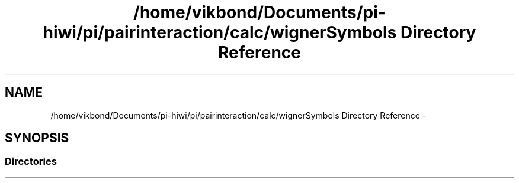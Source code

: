 .TH "/home/vikbond/Documents/pi-hiwi/pi/pairinteraction/calc/wignerSymbols Directory Reference" 3 "Thu Feb 16 2017" "pairinteraction" \" -*- nroff -*-
.ad l
.nh
.SH NAME
/home/vikbond/Documents/pi-hiwi/pi/pairinteraction/calc/wignerSymbols Directory Reference \- 
.SH SYNOPSIS
.br
.PP
.SS "Directories"

.in +1c
.in -1c
